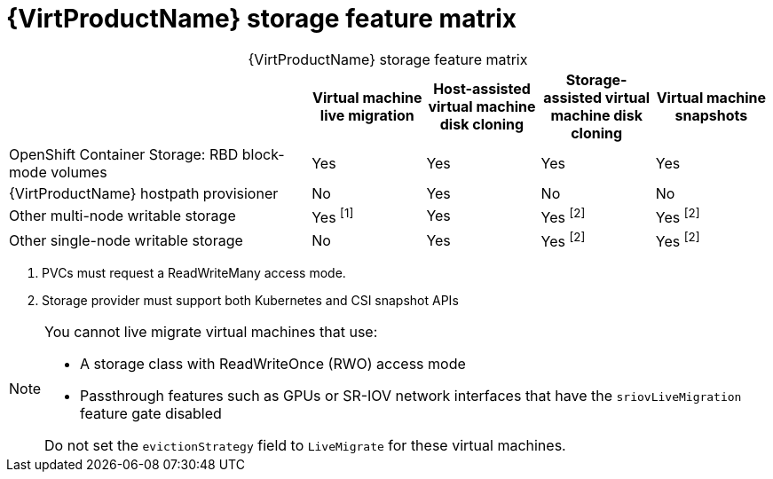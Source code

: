 // Module included in the following assemblies:
//
// * virt/virtual_machines/virtual_disks/virt-features-for-storage.adoc

:_content-type: REFERENCE
[id="virt-features-for-storage-matrix_{context}"]
= {VirtProductName} storage feature matrix

[caption=]
.{VirtProductName} storage feature matrix
[cols="40%,15%,15%,15%,15%",options="header"]
|===
|
|Virtual machine live migration
|Host-assisted virtual machine disk cloning
|Storage-assisted virtual machine disk cloning
|Virtual machine snapshots

|OpenShift Container Storage: RBD block-mode volumes
|Yes
|Yes
|Yes
|Yes

|{VirtProductName} hostpath provisioner
|No
|Yes
|No
|No

|Other multi-node writable storage
|Yes ^[1]^
|Yes
|Yes ^[2]^
|Yes ^[2]^

|Other single-node writable storage

|No
|Yes
|Yes ^[2]^
|Yes ^[2]^
|===
[.small]
--
1. PVCs must request a ReadWriteMany access mode.
2. Storage provider must support both Kubernetes and CSI snapshot APIs
--

[NOTE]
====
You cannot live migrate virtual machines that use:

* A storage class with ReadWriteOnce (RWO) access mode
* Passthrough features such as GPUs or SR-IOV network interfaces that have the `sriovLiveMigration` feature gate disabled

Do not set the `evictionStrategy` field to `LiveMigrate` for these virtual machines.
====
